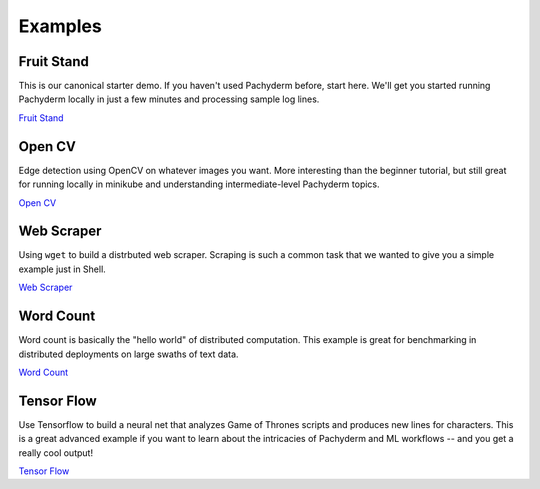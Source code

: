 Examples
========

.. Example Links:
.. _Fruit Stand: getting_started/beginner_tutorial
.. _Open CV: https://github.com/pachyderm/pachyderm/tree/master/doc/examples/opencv
.. _Web Scraper: https://github.com/pachyderm/pachyderm/tree/master/doc/examples/scraper
.. _Tensor Flow: https://github.com/pachyderm/pachyderm/tree/master/doc/examples/tensor_flow
.. _Word Count: https://github.com/pachyderm/pachyderm/tree/master/doc/examples/word_count


Fruit Stand
-----------

This is our canonical starter demo. If you haven't used Pachyderm before, start here. We'll get you started running Pachyderm locally in just a few minutes and processing sample log lines. 

`Fruit Stand`_

Open CV
-------
Edge detection using OpenCV on whatever images you want. More interesting than the beginner tutorial, but still great for running locally in minikube and understanding intermediate-level Pachyderm topics. 

`Open CV`_

Web Scraper
-----------

Using ``wget`` to build a distrbuted web scraper. Scraping is such a common task that we wanted to give you a simple example just in Shell. 

`Web Scraper`_

Word Count
----------

Word count is basically the "hello world" of distributed computation. This example is great for benchmarking in distributed deployments on large swaths of text data. 

`Word Count`_


Tensor Flow
-----------
Use Tensorflow to build a neural net that analyzes Game of Thrones scripts and produces new lines for characters. This is a great advanced example if you want to learn about the intricacies of Pachyderm and ML workflows -- and you get a really cool output!

`Tensor Flow`_

